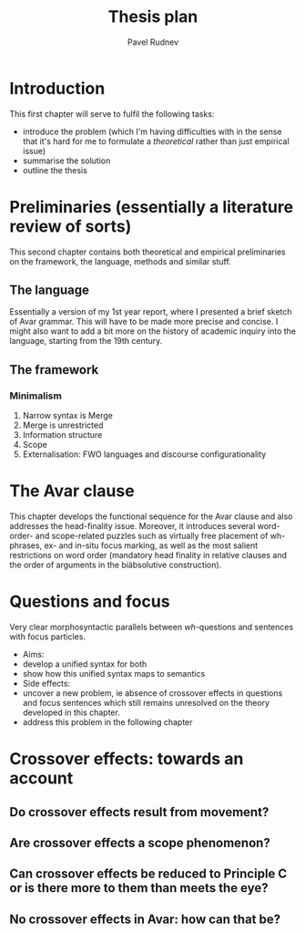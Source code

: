 #+LaTeX_CLASS: djcb-org-article
#+TITLE: Thesis plan
#+AUTHOR: Pavel Rudnev
* Introduction
This first chapter will serve to fulfil the following tasks:
- introduce the problem (which I'm having difficulties with in the sense that it's hard for me to formulate a /theoretical/ rather than just empirical issue)
- summarise the solution
- outline the thesis

* Preliminaries (essentially a literature review of sorts)
This second chapter contains both theoretical and empirical
preliminaries on the framework, the language, methods and
similar stuff.
** The language
Essentially a version of my 1st year report, where I presented
a brief sketch of Avar grammar. This will have to be made more
precise and concise. I might also want to add a bit more on the
history of academic inquiry into the language, starting from the
19th century.
** The framework
*** Minimalism
1. Narrow syntax is Merge
2. Merge is unrestricted
3. Information structure
4. Scope
5. Externalisation: FWO languages and discourse configurationality
   
* The Avar clause
This chapter develops the functional sequence for the Avar clause
and also addresses the head-finality issue. Moreover, it introduces
several word-order- and scope-related puzzles such as virtually free
placement of wh-phrases, ex- and in-situ focus marking, as well as the 
most salient restrictions on word order (mandatory head finality in 
relative clauses and the order of arguments in the biäbsolutive 
construction).

* Questions and focus
Very clear morphosyntactic parallels between /wh/-questions and sentences
with focus particles. 
- Aims: 
- develop a unified syntax for both 
- show how this unified syntax maps to semantics
- Side effects:
- uncover a new problem, ie absence of crossover effects in questions and focus sentences which still remains unresolved on the theory developed in this chapter.
- address this problem in the following chapter


* Crossover effects: towards an account
** Do crossover effects result from movement?
** Are crossover effects a scope phenomenon?
** Can crossover effects be reduced to Principle C or is there more to them than meets the eye?
** No crossover effects in Avar: how can that be?
